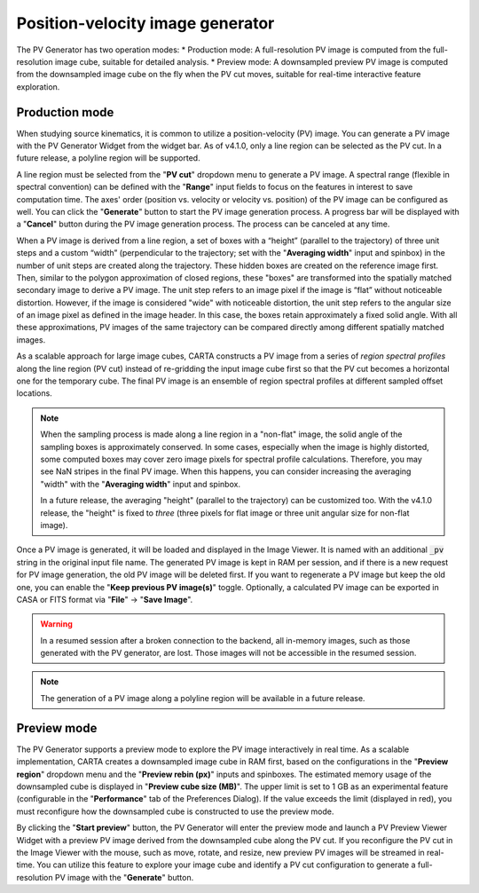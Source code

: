 .. _pv_generator:

Position-velocity image generator
=================================

The PV Generator has two operation modes:
* Production mode: A full-resolution PV image is computed from the full-resolution image cube, suitable for detailed analysis.
* Preview mode: A downsampled preview PV image is computed from the downsampled image cube on the fly when the PV cut moves, suitable for real-time interactive feature exploration.

Production mode
---------------

When studying source kinematics, it is common to utilize a position-velocity (PV) image. You can generate a PV image with the PV Generator Widget from the widget bar. As of v4.1.0, only a line region can be selected as the PV cut. In a future release, a polyline region will be supported.

.. raw:: html

   <a href="_static/carta_fn_pvGenerator.png" target="_blank">
       <img src="_static/carta_fn_pvGenerator.png" 
           style="width:100%;height:auto;">
   </a>

A line region must be selected from the "**PV cut**" dropdown menu to generate a PV image. A spectral range (flexible in spectral convention) can be defined with the "**Range**" input fields to focus on the features in interest to save computation time. The axes' order (position vs. velocity or velocity vs. position) of the PV image can be configured as well. You can click the "**Generate**" button to start the PV image generation process. A progress bar will be displayed with a "**Cancel**" button during the PV image generation process. The process can be canceled at any time.

When a PV image is derived from a line region, a set of boxes with a “height” (parallel to the trajectory) of three unit steps and a custom “width” (perpendicular to the trajectory; set with the "**Averaging width**" input and spinbox) in the number of unit steps are created along the trajectory. These hidden boxes are created on the reference image first. Then, similar to the polygon approximation of closed regions, these "boxes" are transformed into the spatially matched secondary image to derive a PV image. The unit step refers to an image pixel if the image is “flat” without noticeable distortion. However, if the image is considered "wide" with noticeable distortion, the unit step refers to the angular size of an image pixel as defined in the image header. In this case, the boxes retain approximately a fixed solid angle. With all these approximations, PV images of the same trajectory can be compared directly among different spatially matched images.

.. raw:: html

   <a href="_static/carta_fn_pvGenerator2.png" target="_blank">
       <img src="_static/carta_fn_pvGenerator2.png" 
           style="width:100%;height:auto;">
   </a>

As a scalable approach for large image cubes, CARTA constructs a PV image from a series of *region spectral profiles* along the line region (PV cut) instead of re-gridding the input image cube first so that the PV cut becomes a horizontal one for the temporary cube. The final PV image is an ensemble of region spectral profiles at different sampled offset locations. 

.. note::

   When the sampling process is made along a line region in a "non-flat" image, the solid angle of the sampling boxes is approximately conserved. In some cases, especially when the image is highly distorted, some computed boxes may cover zero image pixels for spectral profile calculations. Therefore, you may see NaN stripes in the final PV image. When this happens, you can consider increasing the averaging "width" with the "**Averaging width**"  input and spinbox.

   In a future release, the averaging "height" (parallel to the trajectory) can be customized too. With the v4.1.0 release, the "height" is fixed to *three* (three pixels for flat image or three unit angular size for non-flat image). 


Once a PV image is generated, it will be loaded and displayed in the Image Viewer. It is named with an additional :code:`_pv` string in the original input file name.  The generated PV image is kept in RAM per session, and if there is a new request for PV image generation, the old PV image will be deleted first. If you want to regenerate a PV image but keep the old one, you can enable the "**Keep previous PV image(s)**" toggle. Optionally, a calculated PV image can be exported in CASA or FITS format via "**File**" -> "**Save Image**".


.. warning::
   In a resumed session after a broken connection to the backend, all in-memory images, such as those generated with the PV generator, are lost. Those images will not be accessible in the resumed session.


.. note::
   The generation of a PV image along a polyline region will be available in a future release.


Preview mode
------------
The PV Generator supports a preview mode to explore the PV image interactively in real time. As a scalable implementation, CARTA creates a downsampled image cube in RAM first, based on the configurations in the "**Preview region**" dropdown menu and the "**Preview rebin (px)**" inputs and spinboxes. The estimated memory usage of the downsampled cube is displayed in "**Preview cube size (MB)**". The upper limit is set to 1 GB as an experimental feature (configurable in the "**Performance**" tab of the Preferences Dialog). If the value exceeds the limit (displayed in red), you must reconfigure how the downsampled cube is constructed to use the preview mode. 

.. raw:: html

   <a href="_static/carta_fn_pvGenerator_preview.png" target="_blank">
       <img src="_static/carta_fn_pvGenerator_preview.png" 
           style="width:100%;height:auto;">
   </a>

By clicking the "**Start preview**" button, the PV Generator will enter the preview mode and launch a PV Preview Viewer Widget with a preview PV image derived from the downsampled cube along the PV cut. If you reconfigure the PV cut in the Image Viewer with the mouse, such as move, rotate, and resize, new preview PV images will be streamed in real-time. You can utilize this feature to explore your image cube and identify a PV cut configuration to generate a full-resolution PV image with the "**Generate**" button.

